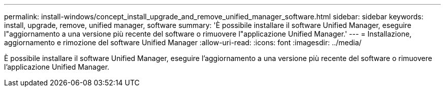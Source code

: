 ---
permalink: install-windows/concept_install_upgrade_and_remove_unified_manager_software.html 
sidebar: sidebar 
keywords: install, upgrade, remove, unified manager, software 
summary: 'È possibile installare il software Unified Manager, eseguire l"aggiornamento a una versione più recente del software o rimuovere l"applicazione Unified Manager.' 
---
= Installazione, aggiornamento e rimozione del software Unified Manager
:allow-uri-read: 
:icons: font
:imagesdir: ../media/


[role="lead"]
È possibile installare il software Unified Manager, eseguire l'aggiornamento a una versione più recente del software o rimuovere l'applicazione Unified Manager.
